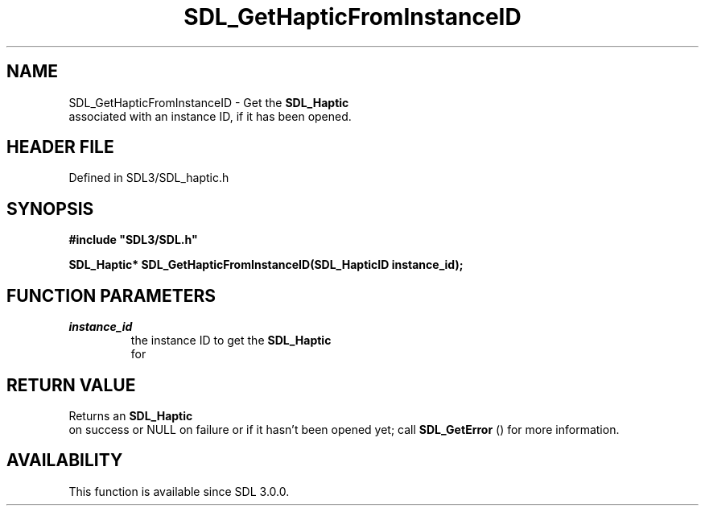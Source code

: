 .\" This manpage content is licensed under Creative Commons
.\"  Attribution 4.0 International (CC BY 4.0)
.\"   https://creativecommons.org/licenses/by/4.0/
.\" This manpage was generated from SDL's wiki page for SDL_GetHapticFromInstanceID:
.\"   https://wiki.libsdl.org/SDL_GetHapticFromInstanceID
.\" Generated with SDL/build-scripts/wikiheaders.pl
.\"  revision SDL-prerelease-3.1.1-227-gd42d66149
.\" Please report issues in this manpage's content at:
.\"   https://github.com/libsdl-org/sdlwiki/issues/new
.\" Please report issues in the generation of this manpage from the wiki at:
.\"   https://github.com/libsdl-org/SDL/issues/new?title=Misgenerated%20manpage%20for%20SDL_GetHapticFromInstanceID
.\" SDL can be found at https://libsdl.org/
.de URL
\$2 \(laURL: \$1 \(ra\$3
..
.if \n[.g] .mso www.tmac
.TH SDL_GetHapticFromInstanceID 3 "SDL 3.1.1" "SDL" "SDL3 FUNCTIONS"
.SH NAME
SDL_GetHapticFromInstanceID \- Get the 
.BR SDL_Haptic
 associated with an instance ID, if it has been opened\[char46]
.SH HEADER FILE
Defined in SDL3/SDL_haptic\[char46]h

.SH SYNOPSIS
.nf
.B #include \(dqSDL3/SDL.h\(dq
.PP
.BI "SDL_Haptic* SDL_GetHapticFromInstanceID(SDL_HapticID instance_id);
.fi
.SH FUNCTION PARAMETERS
.TP
.I instance_id
the instance ID to get the 
.BR SDL_Haptic
 for
.SH RETURN VALUE
Returns an 
.BR SDL_Haptic
 on success or NULL on failure or if it
hasn't been opened yet; call 
.BR SDL_GetError
() for more
information\[char46]

.SH AVAILABILITY
This function is available since SDL 3\[char46]0\[char46]0\[char46]

